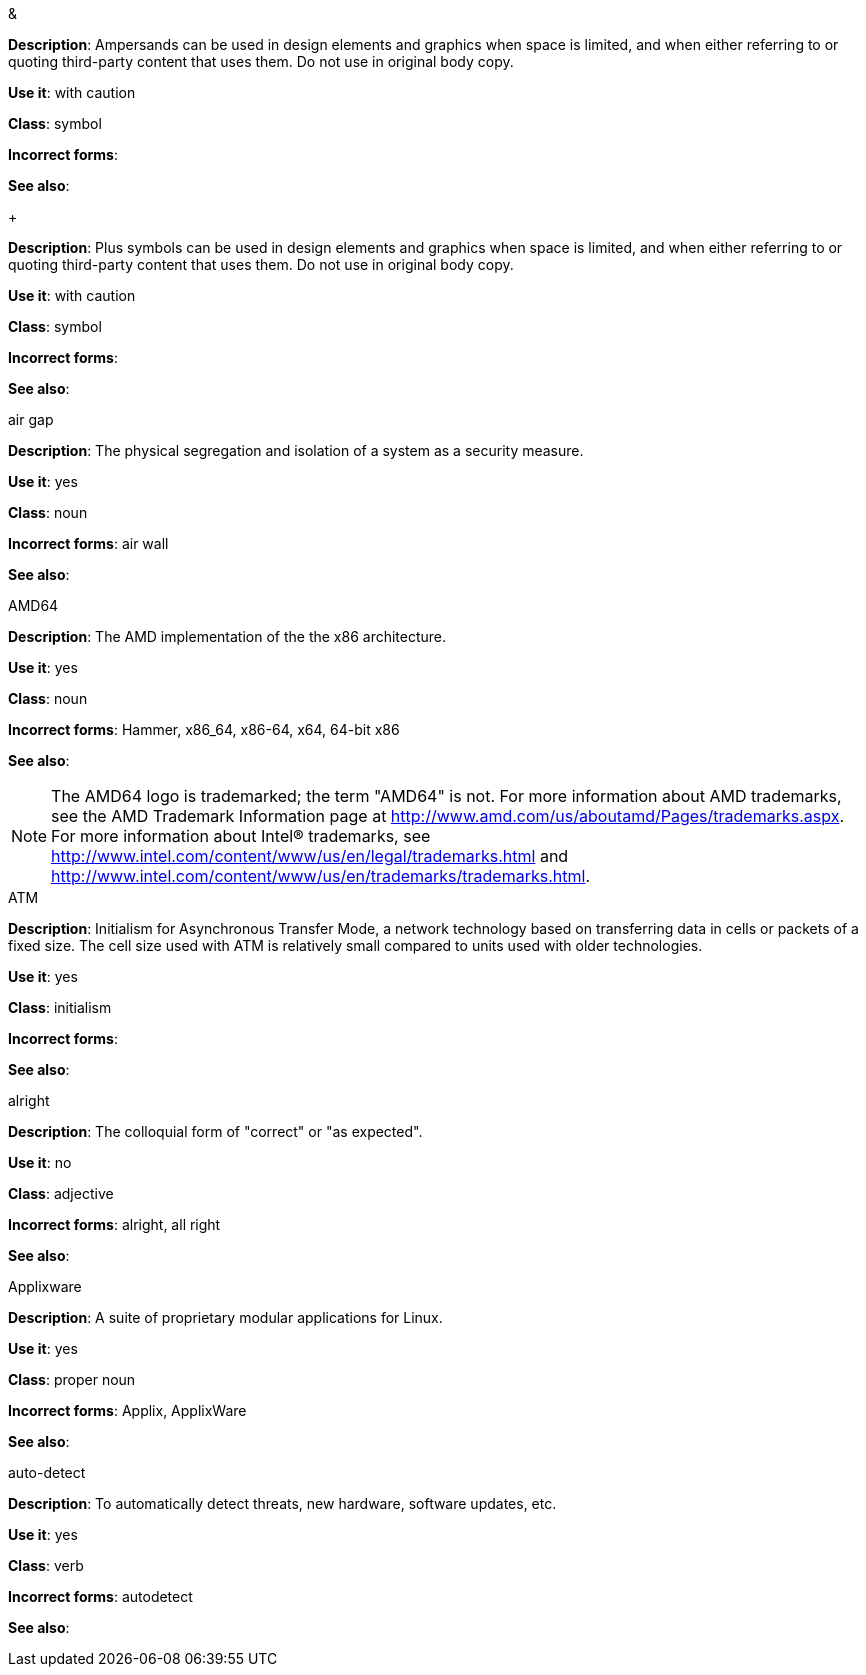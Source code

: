 .&
[[ampersand]]
*Description*: Ampersands can be used in design elements and graphics when space is limited, and when either referring to or quoting third-party content that uses them. Do not use in original body copy. 

*Use it*: with caution

*Class*: symbol

*Incorrect forms*: 

*See also*:

.+
[[plus-symbol]]
*Description*: Plus symbols can be used in design elements and graphics when space is limited, and when either referring to or quoting third-party content that uses them. Do not use in original body copy. 

*Use it*: with caution

*Class*: symbol

*Incorrect forms*: 

*See also*:

.air gap
[[air-gap]]
*Description*: The physical segregation and isolation of a system as a security measure.

*Use it*: yes

*Class*: noun

*Incorrect forms*: air wall

*See also*:

.AMD64
[[AMD64]]
*Description*: The AMD implementation of the the x86 architecture.

*Use it*: yes

*Class*: noun

*Incorrect forms*: Hammer, x86_64, x86-64, x64, 64-bit x86

*See also*: 

[NOTE]
====
The AMD64 logo is trademarked; the term "AMD64" is not. For more information about AMD trademarks, see the AMD Trademark Information page at http://www.amd.com/us/aboutamd/Pages/trademarks.aspx.
For more information about Intel® trademarks, see http://www.intel.com/content/www/us/en/legal/trademarks.html and http://www.intel.com/content/www/us/en/trademarks/trademarks.html. 
====

.ATM
[[ATM]]
*Description*: Initialism for Asynchronous Transfer Mode, a network technology based on transferring data in cells or packets of a fixed size. The cell size used with ATM is relatively small compared to units used with older technologies. 

*Use it*: yes

*Class*: initialism

*Incorrect forms*:

*See also*:

.alright
[[alright]]
*Description*: The colloquial form of "correct" or "as expected". 

*Use it*: no

*Class*: adjective

*Incorrect forms*: alright, all right

*See also*: 

.Applixware
[[applixware]]
*Description*: A suite of proprietary modular applications for Linux.

*Use it*: yes

*Class*: proper noun

*Incorrect forms*: Applix, ApplixWare

*See also*:

.auto-detect
[[auto-detect]]
*Description*: To automatically detect threats, new hardware, software updates, etc.

*Use it*: yes

*Class*: verb

*Incorrect forms*: autodetect

*See also*:

